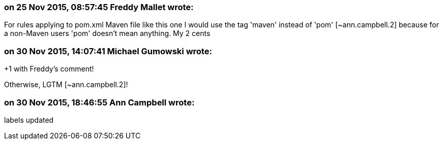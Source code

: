 === on 25 Nov 2015, 08:57:45 Freddy Mallet wrote:
For rules applying to pom.xml Maven file like this one I would use the tag 'maven' instead of 'pom' [~ann.campbell.2] because for a non-Maven users 'pom' doesn't mean anything. My 2 cents

=== on 30 Nov 2015, 14:07:41 Michael Gumowski wrote:
+1 with Freddy's comment!

Otherwise, LGTM [~ann.campbell.2]!

=== on 30 Nov 2015, 18:46:55 Ann Campbell wrote:
labels updated

